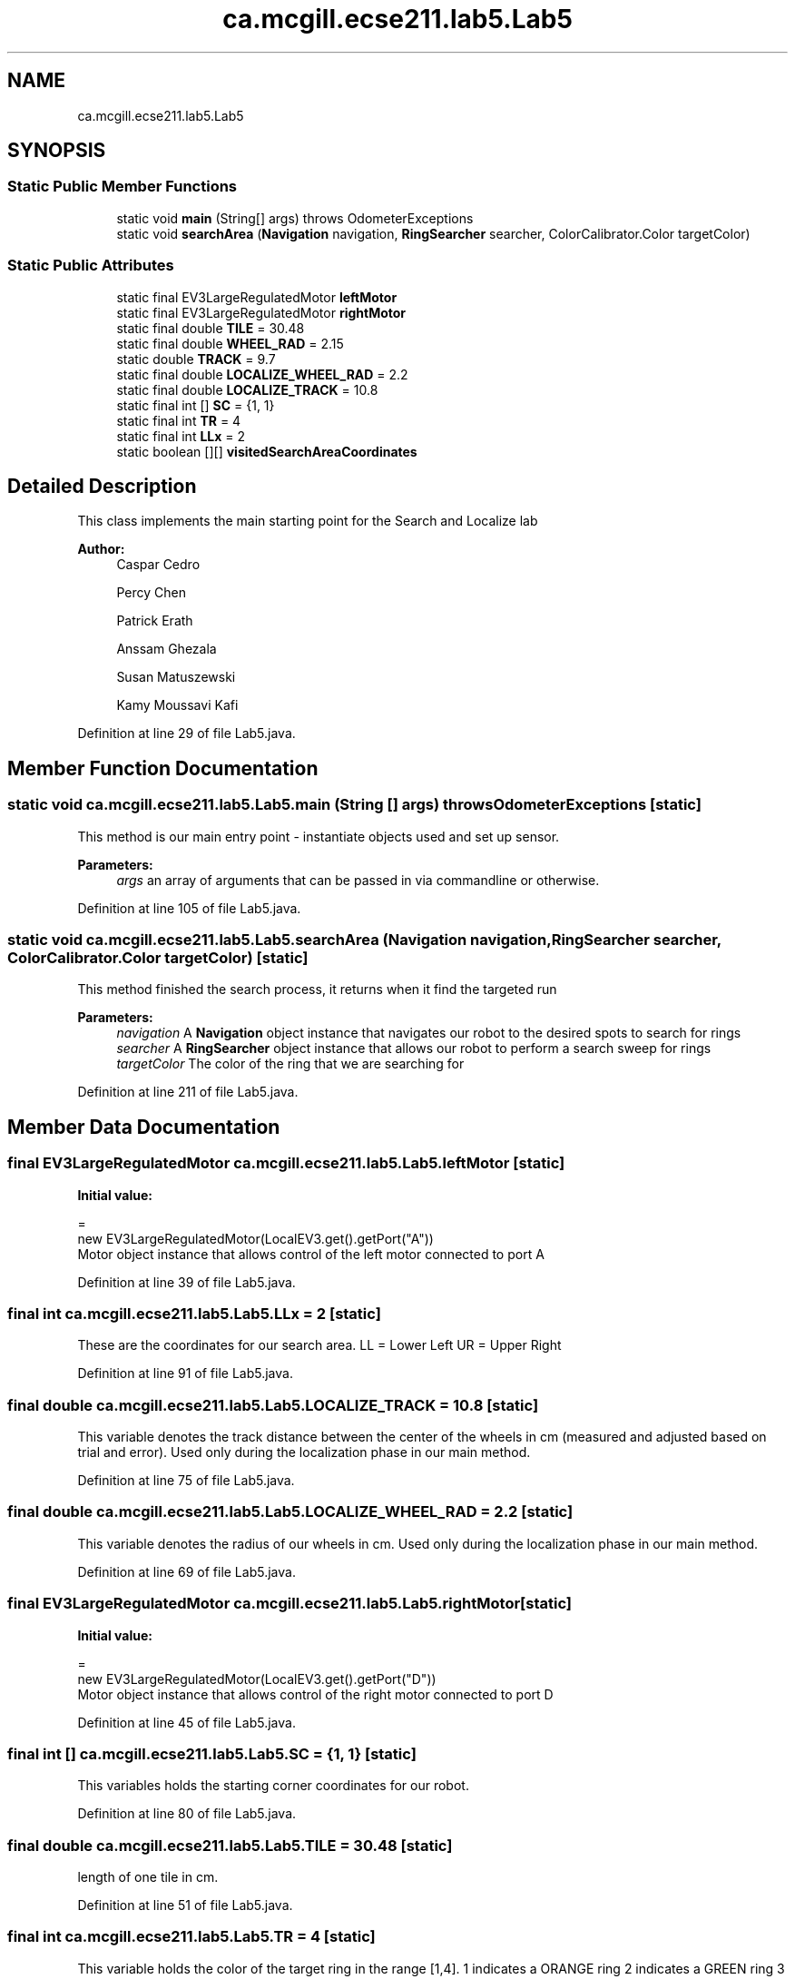 .TH "ca.mcgill.ecse211.lab5.Lab5" 3 "Wed Oct 24 2018" "Version 1.0" "ECSE211 - Fall 2018 - Lab 5 - Search and Localize" \" -*- nroff -*-
.ad l
.nh
.SH NAME
ca.mcgill.ecse211.lab5.Lab5
.SH SYNOPSIS
.br
.PP
.SS "Static Public Member Functions"

.in +1c
.ti -1c
.RI "static void \fBmain\fP (String[] args)  throws OdometerExceptions "
.br
.ti -1c
.RI "static void \fBsearchArea\fP (\fBNavigation\fP navigation, \fBRingSearcher\fP searcher, ColorCalibrator\&.Color targetColor)"
.br
.in -1c
.SS "Static Public Attributes"

.in +1c
.ti -1c
.RI "static final EV3LargeRegulatedMotor \fBleftMotor\fP"
.br
.ti -1c
.RI "static final EV3LargeRegulatedMotor \fBrightMotor\fP"
.br
.ti -1c
.RI "static final double \fBTILE\fP = 30\&.48"
.br
.ti -1c
.RI "static final double \fBWHEEL_RAD\fP = 2\&.15"
.br
.ti -1c
.RI "static double \fBTRACK\fP = 9\&.7"
.br
.ti -1c
.RI "static final double \fBLOCALIZE_WHEEL_RAD\fP = 2\&.2"
.br
.ti -1c
.RI "static final double \fBLOCALIZE_TRACK\fP = 10\&.8"
.br
.ti -1c
.RI "static final int [] \fBSC\fP = {1, 1}"
.br
.ti -1c
.RI "static final int \fBTR\fP = 4"
.br
.ti -1c
.RI "static final int \fBLLx\fP = 2"
.br
.ti -1c
.RI "static boolean [][] \fBvisitedSearchAreaCoordinates\fP"
.br
.in -1c
.SH "Detailed Description"
.PP 
This class implements the main starting point for the Search and Localize lab
.PP
\fBAuthor:\fP
.RS 4
Caspar Cedro 
.PP
Percy Chen 
.PP
Patrick Erath 
.PP
Anssam Ghezala 
.PP
Susan Matuszewski 
.PP
Kamy Moussavi Kafi 
.RE
.PP

.PP
Definition at line 29 of file Lab5\&.java\&.
.SH "Member Function Documentation"
.PP 
.SS "static void ca\&.mcgill\&.ecse211\&.lab5\&.Lab5\&.main (String [] args) throws \fBOdometerExceptions\fP\fC [static]\fP"
This method is our main entry point - instantiate objects used and set up sensor\&.
.PP
\fBParameters:\fP
.RS 4
\fIargs\fP an array of arguments that can be passed in via commandline or otherwise\&. 
.RE
.PP

.PP
Definition at line 105 of file Lab5\&.java\&.
.SS "static void ca\&.mcgill\&.ecse211\&.lab5\&.Lab5\&.searchArea (\fBNavigation\fP navigation, \fBRingSearcher\fP searcher, ColorCalibrator\&.Color targetColor)\fC [static]\fP"
This method finished the search process, it returns when it find the targeted run
.PP
\fBParameters:\fP
.RS 4
\fInavigation\fP A \fBNavigation\fP object instance that navigates our robot to the desired spots to search for rings 
.br
\fIsearcher\fP A \fBRingSearcher\fP object instance that allows our robot to perform a search sweep for rings 
.br
\fItargetColor\fP The color of the ring that we are searching for 
.RE
.PP

.PP
Definition at line 211 of file Lab5\&.java\&.
.SH "Member Data Documentation"
.PP 
.SS "final EV3LargeRegulatedMotor ca\&.mcgill\&.ecse211\&.lab5\&.Lab5\&.leftMotor\fC [static]\fP"
\fBInitial value:\fP
.PP
.nf
=
      new EV3LargeRegulatedMotor(LocalEV3\&.get()\&.getPort("A"))
.fi
Motor object instance that allows control of the left motor connected to port A 
.PP
Definition at line 39 of file Lab5\&.java\&.
.SS "final int ca\&.mcgill\&.ecse211\&.lab5\&.Lab5\&.LLx = 2\fC [static]\fP"
These are the coordinates for our search area\&. LL = Lower Left UR = Upper Right 
.PP
Definition at line 91 of file Lab5\&.java\&.
.SS "final double ca\&.mcgill\&.ecse211\&.lab5\&.Lab5\&.LOCALIZE_TRACK = 10\&.8\fC [static]\fP"
This variable denotes the track distance between the center of the wheels in cm (measured and adjusted based on trial and error)\&. Used only during the localization phase in our main method\&. 
.PP
Definition at line 75 of file Lab5\&.java\&.
.SS "final double ca\&.mcgill\&.ecse211\&.lab5\&.Lab5\&.LOCALIZE_WHEEL_RAD = 2\&.2\fC [static]\fP"
This variable denotes the radius of our wheels in cm\&. Used only during the localization phase in our main method\&. 
.PP
Definition at line 69 of file Lab5\&.java\&.
.SS "final EV3LargeRegulatedMotor ca\&.mcgill\&.ecse211\&.lab5\&.Lab5\&.rightMotor\fC [static]\fP"
\fBInitial value:\fP
.PP
.nf
=
      new EV3LargeRegulatedMotor(LocalEV3\&.get()\&.getPort("D"))
.fi
Motor object instance that allows control of the right motor connected to port D 
.PP
Definition at line 45 of file Lab5\&.java\&.
.SS "final int [] ca\&.mcgill\&.ecse211\&.lab5\&.Lab5\&.SC = {1, 1}\fC [static]\fP"
This variables holds the starting corner coordinates for our robot\&. 
.PP
Definition at line 80 of file Lab5\&.java\&.
.SS "final double ca\&.mcgill\&.ecse211\&.lab5\&.Lab5\&.TILE = 30\&.48\fC [static]\fP"
length of one tile in cm\&. 
.PP
Definition at line 51 of file Lab5\&.java\&.
.SS "final int ca\&.mcgill\&.ecse211\&.lab5\&.Lab5\&.TR = 4\fC [static]\fP"
This variable holds the color of the target ring in the range [1,4]\&. 1 indicates a ORANGE ring 2 indicates a GREEN ring 3 indicates a BLUE ring 4 indicates a YELLOW ring 
.PP
Definition at line 86 of file Lab5\&.java\&.
.SS "double ca\&.mcgill\&.ecse211\&.lab5\&.Lab5\&.TRACK = 9\&.7\fC [static]\fP"
This variable denotes the track distance between the center of the wheels in cm (measured and adjusted based on trial and error)\&. 
.PP
Definition at line 62 of file Lab5\&.java\&.
.SS "boolean [][] ca\&.mcgill\&.ecse211\&.lab5\&.Lab5\&.visitedSearchAreaCoordinates\fC [static]\fP"
\fBInitial value:\fP
.PP
.nf
=
      new boolean[URx - LLx + 1][URy - LLy + 1]
.fi
This array contains the set of all coordinates that our robot has visited\&. By default all values are set to false\&. 
.PP
Definition at line 97 of file Lab5\&.java\&.
.SS "final double ca\&.mcgill\&.ecse211\&.lab5\&.Lab5\&.WHEEL_RAD = 2\&.15\fC [static]\fP"
This variable denotes the radius of our wheels in cm\&. 
.PP
Definition at line 56 of file Lab5\&.java\&.

.SH "Author"
.PP 
Generated automatically by Doxygen for ECSE211 - Fall 2018 - Lab 5 - Search and Localize from the source code\&.
